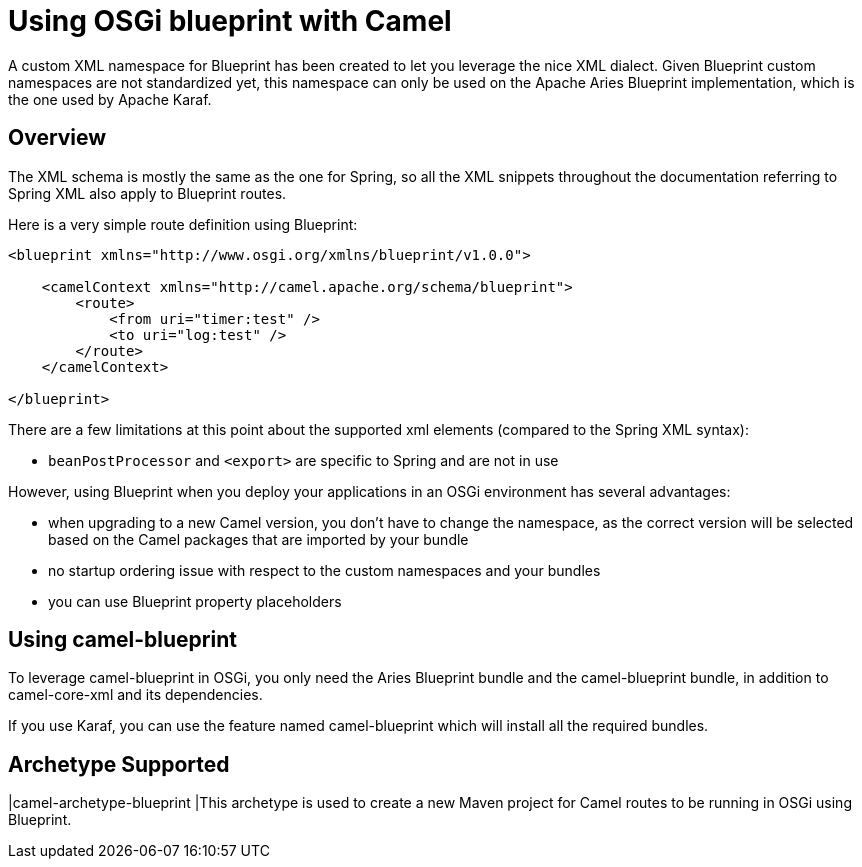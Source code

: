 = Using OSGi blueprint with Camel
:page-source: components/camel-blueprint/src/main/docs/blueprint.adoc

A custom XML namespace for Blueprint has been created to let you leverage the nice XML dialect.
Given Blueprint custom namespaces are not standardized yet, this namespace can only be used on the Apache Aries Blueprint
implementation, which is the one used by Apache Karaf.

== Overview

The XML schema is mostly the same as the one for Spring, so all the XML snippets throughout the documentation
referring to Spring XML also apply to Blueprint routes.

Here is a very simple route definition using Blueprint:

[source,xml]
----
<blueprint xmlns="http://www.osgi.org/xmlns/blueprint/v1.0.0">

    <camelContext xmlns="http://camel.apache.org/schema/blueprint">
        <route>
            <from uri="timer:test" />
            <to uri="log:test" />
        </route>
    </camelContext>

</blueprint>
----

There are a few limitations at this point about the supported xml elements (compared to the Spring XML syntax):

- `beanPostProcessor` and `<export>` are specific to Spring and are not in use

However, using Blueprint when you deploy your applications in an OSGi environment has several advantages:

- when upgrading to a new Camel version, you don't have to change the namespace, as the correct version will be
  selected based on the Camel packages that are imported by your bundle
- no startup ordering issue with respect to the custom namespaces and your bundles
- you can use Blueprint property placeholders


== Using camel-blueprint

To leverage camel-blueprint in OSGi, you only need the Aries Blueprint bundle and the camel-blueprint bundle,
in addition to camel-core-xml and its dependencies.

If you use Karaf, you can use the feature named camel-blueprint which will install all the required bundles.

== Archetype Supported

|camel-archetype-blueprint |This archetype is used to
create a new Maven project for Camel routes to be running in OSGi using
Blueprint.